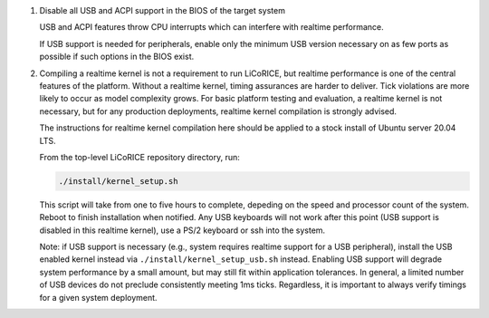 #.  Disable all USB and ACPI support in the BIOS of the target system

    USB and ACPI features throw CPU interrupts which can interfere with
    realtime performance.

    If USB support is needed for peripherals, enable only the minimum USB
    version necessary on as few ports as possible if such options in the
    BIOS exist.

#.  Compiling a realtime kernel is not a requirement to run LiCoRICE, but
    realtime performance is one of the central features of the platform.
    Without a realtime kernel, timing assurances are harder to deliver.
    Tick violations are more likely to occur as model complexity grows.
    For basic platform testing and evaluation, a realtime kernel is not
    necessary, but for any production deployments, realtime kernel
    compilation is strongly advised.

    The instructions for realtime kernel compilation here should be applied
    to a stock install of Ubuntu server 20.04 LTS.

    From the top-level LiCoRICE repository directory, run:

    .. code-block:: bash

        ./install/kernel_setup.sh

    This script will take from one to five hours to complete, depeding on
    the speed and processor count of the system. Reboot to finish
    installation when notified. Any USB keyboards will not work after this
    point (USB support is disabled in this realtime kernel), use a PS/2
    keyboard or ssh into the system.

    Note: if USB support is necessary (e.g., system requires realtime
    support for a USB peripheral), install the USB enabled kernel instead
    via ``./install/kernel_setup_usb.sh`` instead. Enabling USB support will
    degrade system performance by a small amount, but may still fit within
    application tolerances. In general, a limited number of USB devices do
    not preclude consistently meeting 1ms ticks. Regardless, it is
    important to always verify timings for a given system deployment.
